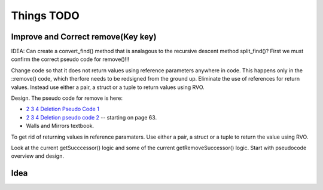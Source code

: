 Things TODO
===========

Improve and Correct remove(Key key)
-----------------------------------

IDEA: Can create a convert_find() method that is analagous to the recursive descent method split_find()? First we must confirm the correct pseudo code for remove()!!!

Change code so that it does not return values using reference parameters anywhere in code. This happens only in the ::remove() code, which therfore needs to be redsigned from the ground up. Eliminate the use of references for return values.
Instead use either a pair, a struct or a tuple to return values using RVO.


Design. The pseudo code for remove is here:

* `2 3 4 Deletion Pseudo Code 1 <http://www.cs.ubc.ca/~liorma/cpsc320/files/B-trees.pdf>`_
* `2 3 4 Deletion pseudo code 2 <http://www2.thu.edu.tw/~emtools/Adv.%20Data%20Structure/2-3,2-3-4%26red-blackTree_952.pdf>`_  -- starting on page 63.
* Walls and Mirrors textbook.

To get rid of returning values in reference paramaters. Use either a pair, a struct or a tuple to return the value using RVO.

Look at the current getSucccessor() logic and some of the current getRemoveSuccessor() logic. Start with pseudocode overview and design.


Idea
----



